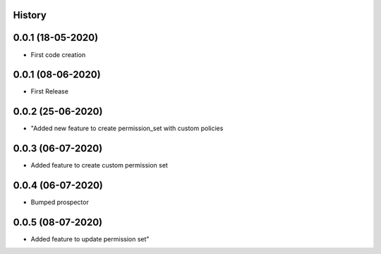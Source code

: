 .. :changelog:

History
-------

0.0.1 (18-05-2020)
---------------------

* First code creation


0.0.1 (08-06-2020)
------------------

* First Release


0.0.2 (25-06-2020)
------------------

* "Added new feature to create permission_set with custom policies


0.0.3 (06-07-2020)
------------------

* Added feature to create custom permission set


0.0.4 (06-07-2020)
------------------

* Bumped prospector


0.0.5 (08-07-2020)
------------------

* Added feature to update permission set"
